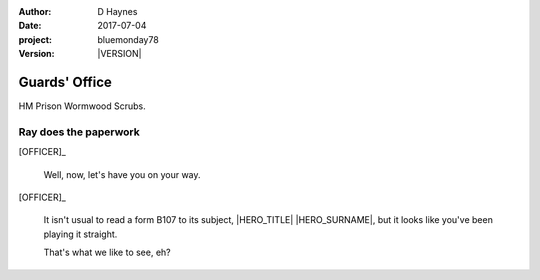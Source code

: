 ..  This is a Turberfield dialogue file (reStructuredText).
    Scene ~~
    Shot --

.. |VERSION| property:: bluemonday78.logic.version

:author: D Haynes
:date: 2017-07-04
:project: bluemonday78
:version: |VERSION|

.. entity:: OFFICER
   :types: bluemonday78.logic.PrisonOfficer
   :states: bluemonday78.logic.Spot.w12_ducane_prison_release
            197801160810

.. entity:: HERO
   :types: bluemonday78.logic.Player
   :states: bluemonday78.logic.Spot.w12_ducane_prison_release

.. entity:: NARRATOR
   :types: bluemonday78.logic.Narrator

Guards' Office
~~~~~~~~~~~~~~

HM Prison Wormwood Scrubs.

Ray does the paperwork
----------------------

.. This shot has to end in a question. It invites user input.

[OFFICER]_

    Well, now, let's have you on your way.


[OFFICER]_

    It isn't usual to read a form B107 to its subject,
    |HERO_TITLE| |HERO_SURNAME|, but it looks like you've been playing it
    straight.

    That's what we like to see, eh?

.. property:: OFFICER.state 197801160820

.. |HERO_TITLE| property:: HERO.name.title
.. |HERO_SURNAME| property:: HERO.name.surname
.. |OFFICER_TITLE| property:: OFFICER.name.title
.. |OFFICER_FIRSTNAME| property:: OFFICER.name.firstname
.. |OFFICER_SURNAME| property:: OFFICER.name.surname
